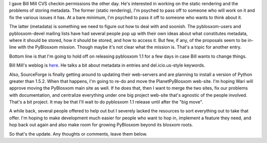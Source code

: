.. title: Bill Mill, pyblosxom 1.1, sourceforge, et al
.. slug: billmilletal
.. date: 2004-11-13 15:02:11
.. tags: pyblosxom, dev, python

I gave Bill Mill CVS checkin permissions the other day. He's interested
in working on the static rendering and the problems of storing metadata.
The former (static rendering), I'm psyched to pass off to someone who
will work on it and fix the various issues it has. At a bare minimum,
I'm psyched to pass it off to someone who wants to think about it.

The latter (metadata) is something we need to figure out how to deal
with and soonish. The pyblosxom-users and pyblosxom-devel mailing lists
have had several people pop up with their own ideas about what
constitutes metadata, where it should be stored, how it should be
stored, and how to access it. But few, if any, of the proposals seem to
be in-line with the PyBlosxom mission. Though maybe it's not clear what
the mission is. That's a topic for another entry.

Bottom line is that I'm going to hold off on releasing pyblosxom 1.1 for
a few days in case Bill wants to change things.

Bill Mill's weblog is `here <http://llimllib.f2o.org/blog/serve>`__. He
talks a bit about metadata in entries and del.icio.us-style keywords.

Also, SourceForge is finally getting around to updating their
web-servers and are planning to install a version of Python greater than
1.5.2. When that happens, I'm going to re-do and move the
PlanetPyBlosxom web-site. I'm hoping Wari will approve moving the
PyBlosxom main site as well. If he does that, then I want to merge the
two sites, fix our problems with documentation, and centralize
everything under one big project web-site that's agnostic of the people
involved. That's a bit project. It may be that I'll wait to do pyblosxom
1.1 release until after the "big move".

A while back, several people offered to help out but I severely lacked
the resources to sort everything out to take that offer. I'm hoping to
make development much easier for people who want to hop in, implement a
feature they need, and hop back out again and also make room for growing
PyBlosxom beyond its blosxom roots.

So that's the update. Any thoughts or comments, leave them below.
